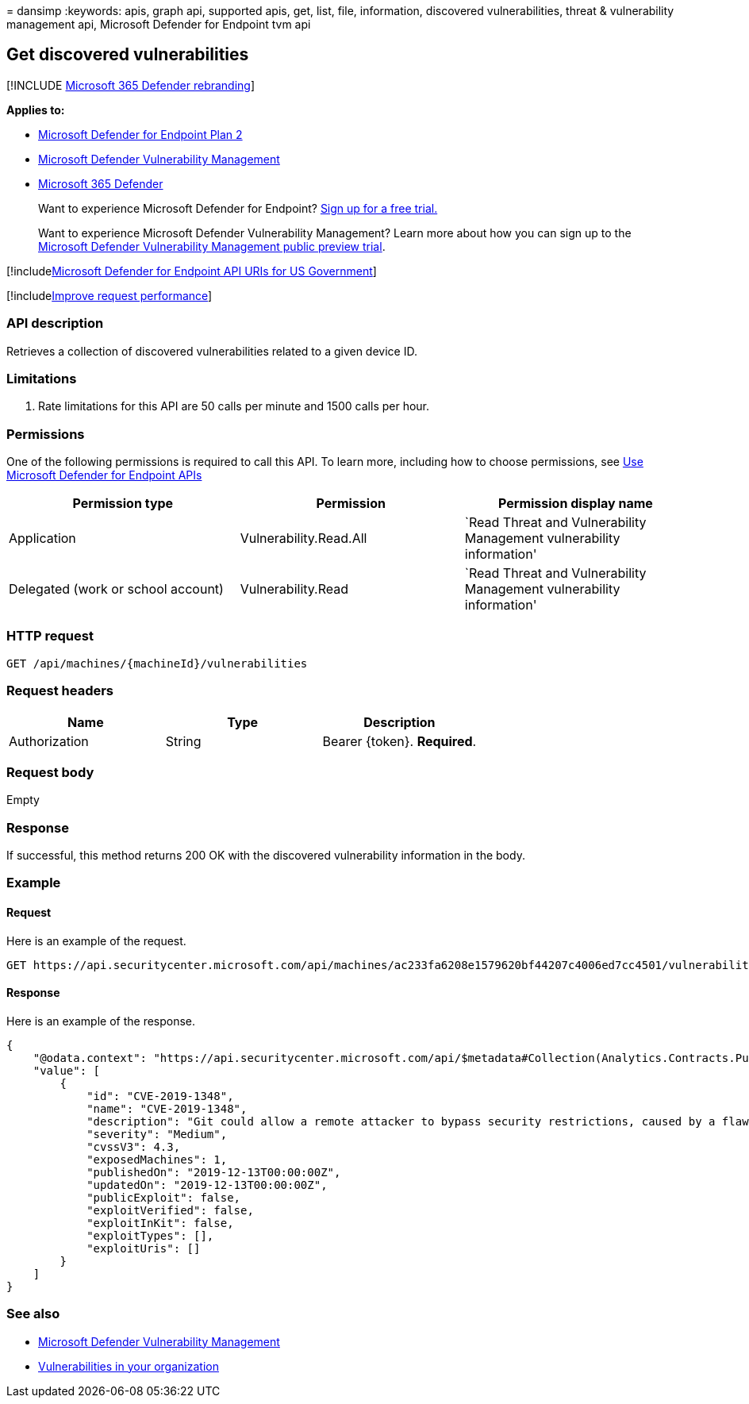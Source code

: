 = 
dansimp
:keywords: apis, graph api, supported apis, get, list, file,
information, discovered vulnerabilities, threat & vulnerability
management api, Microsoft Defender for Endpoint tvm api

== Get discovered vulnerabilities

{empty}[!INCLUDE link:../../includes/microsoft-defender.md[Microsoft 365
Defender rebranding]]

*Applies to:*

* https://go.microsoft.com/fwlink/?linkid=2154037[Microsoft Defender for
Endpoint Plan 2]
* link:../defender-vulnerability-management/index.yml[Microsoft Defender
Vulnerability Management]
* https://go.microsoft.com/fwlink/?linkid=2118804[Microsoft 365
Defender]

____
Want to experience Microsoft Defender for Endpoint?
https://signup.microsoft.com/create-account/signup?products=7f379fee-c4f9-4278-b0a1-e4c8c2fcdf7e&ru=https://aka.ms/MDEp2OpenTrial?ocid=docs-wdatp-exposedapis-abovefoldlink[Sign
up for a free trial.]
____

____
Want to experience Microsoft Defender Vulnerability Management? Learn
more about how you can sign up to the
link:../defender-vulnerability-management/get-defender-vulnerability-management.md[Microsoft
Defender Vulnerability Management public preview trial].
____

{empty}[!includelink:../../includes/microsoft-defender-api-usgov.md[Microsoft
Defender for Endpoint API URIs for US Government]]

{empty}[!includelink:../../includes/improve-request-performance.md[Improve
request performance]]

=== API description

Retrieves a collection of discovered vulnerabilities related to a given
device ID.

=== Limitations

[arabic]
. Rate limitations for this API are 50 calls per minute and 1500 calls
per hour.

=== Permissions

One of the following permissions is required to call this API. To learn
more, including how to choose permissions, see link:apis-intro.md[Use
Microsoft Defender for Endpoint APIs]

[width="100%",cols="<34%,<33%,<33%",options="header",]
|===
|Permission type |Permission |Permission display name
|Application |Vulnerability.Read.All |`Read Threat and Vulnerability
Management vulnerability information'

|Delegated (work or school account) |Vulnerability.Read |`Read Threat
and Vulnerability Management vulnerability information'
|===

=== HTTP request

[source,http]
----
GET /api/machines/{machineId}/vulnerabilities
----

=== Request headers

[cols="<,<,<",options="header",]
|===
|Name |Type |Description
|Authorization |String |Bearer \{token}. *Required*.
|===

=== Request body

Empty

=== Response

If successful, this method returns 200 OK with the discovered
vulnerability information in the body.

=== Example

==== Request

Here is an example of the request.

[source,http]
----
GET https://api.securitycenter.microsoft.com/api/machines/ac233fa6208e1579620bf44207c4006ed7cc4501/vulnerabilities
----

==== Response

Here is an example of the response.

[source,json]
----
{
    "@odata.context": "https://api.securitycenter.microsoft.com/api/$metadata#Collection(Analytics.Contracts.PublicAPI.PublicVulnerabilityDto)",
    "value": [
        {
            "id": "CVE-2019-1348",
            "name": "CVE-2019-1348",
            "description": "Git could allow a remote attacker to bypass security restrictions, caused by a flaw in the --export-marks option of git fast-import. By persuading a victim to import specially-crafted content, an attacker could exploit this vulnerability to overwrite arbitrary paths.",
            "severity": "Medium",
            "cvssV3": 4.3,
            "exposedMachines": 1,
            "publishedOn": "2019-12-13T00:00:00Z",
            "updatedOn": "2019-12-13T00:00:00Z",
            "publicExploit": false,
            "exploitVerified": false,
            "exploitInKit": false,
            "exploitTypes": [],
            "exploitUris": []
        }
    ]
}
----

=== See also

* link:/microsoft-365/security/defender-endpoint/next-gen-threat-and-vuln-mgt[Microsoft
Defender Vulnerability Management]
* link:/microsoft-365/security/defender-endpoint/tvm-weaknesses[Vulnerabilities
in your organization]
